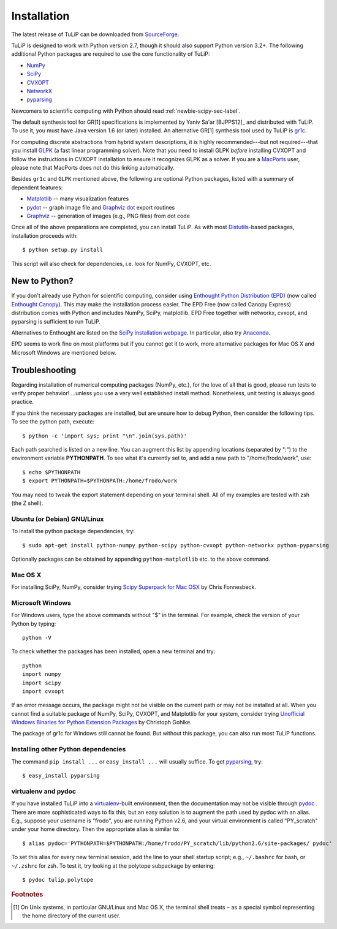 Installation
------------

The latest release of TuLiP can be downloaded from `SourceForge <http://sourceforge.net/projects/tulip-control/files/>`_.

TuLiP is designed to work with Python version 2.7, though it should also support
Python version 3.2+.  The following additional Python packages are required to
use the core functionality of TuLiP:

* `NumPy <http://numpy.org/>`_
* `SciPy <http://www.scipy.org/>`_
* `CVXOPT <http://abel.ee.ucla.edu/cvxopt/>`_
* `NetworkX <http://networkx.lanl.gov/>`_
* `pyparsing <http://pyparsing.wikispaces.com/>`_

Newcomers to scientific computing with Python should read
:ref:`newbie-scipy-sec-label`.

The default synthesis tool for GR[1] specifications is implemented by Yaniv
Sa'ar [BJPPS12]_ and distributed with TuLiP.  To use it, you must have Java
version 1.6 (or later) installed. An alternative GR[1] synthesis tool used by
TuLiP is `gr1c <http://scottman.net/2012/gr1c>`_.

For computing discrete abstractions from hybrid system descriptions, it is
highly recommended---but not required---that you install `GLPK
<http://www.gnu.org/s/glpk/>`_ (a fast linear programming solver). Note that you
need to install GLPK *before* installing CVXOPT and follow the instructions in
CVXOPT installation to ensure it recognizes GLPK as a solver. If you are a
`MacPorts <http://www.macports.org/>`_ user, please note that MacPorts does not
do this linking automatically.

Besides ``gr1c`` and ``GLPK`` mentioned above, the following are optional Python
packages, listed with a summary of dependent features:

* `Matplotlib <http://matplotlib.org/>`_ -- many visualization features
* `pydot <http://code.google.com/p/pydot/>`_ -- graph image file and `Graphviz dot <http://www.graphviz.org/>`_ export routines
* `Graphviz <http://www.graphviz.org/>`_  -- generation of images (e.g., PNG files) from dot code

Once all of the above preparations are completed, you can install TuLiP.  As
with most `Distutils <http://docs.python.org/install/index.html>`_-based
packages, installation proceeds with::

  $ python setup.py install

This script will also check for dependencies, i.e. look for NumPy,
CVXOPT, etc.

.. _newbie-scipy-sec-label:

New to Python?
~~~~~~~~~~~~~~

If you don't already use Python for scientific computing, consider using
`Enthought Python Distribution (EPD) <http://enthought.com>`_ (now called
`Enthought Canopy <https://www.enthought.com/products/canopy/>`_). This may make
the installation process easier.  The EPD Free (now called Canopy Express)
distribution comes with Python and includes NumPy, SciPy, matplotlib. EPD Free
together with networkx, cvxopt, and pyparsing is sufficient to run TuLiP.

Alternatives to Enthought are listed on the `SciPy installation webpage
<http://www.scipy.org/install.html>`_.  In particular, also try `Anaconda
<http://docs.continuum.io/anaconda/>`_.

EPD seems to work fine on most platforms but if you cannot get it to work, more
alternative packages for Mac OS X and Microsoft Windows are mentioned below.

.. _troubleshoot-sec-label:

Troubleshooting
~~~~~~~~~~~~~~~

Regarding installation of numerical computing packages (NumPy, etc.),
for the love of all that is good, please run tests to verify proper
behavior!  ...unless you use a very well established install method.
Nonetheless, unit testing is always good practice.

If you think the necessary packages are installed, but are unsure how
to debug Python, then consider the following tips.  To see the python
path, execute::

  $ python -c 'import sys; print "\n".join(sys.path)'

Each path searched is listed on a new line. You can augment this list
by appending locations (separated by ":") to the environment variable
**PYTHONPATH**.  To see what it's currently set to, and add a new path
to "/home/frodo/work", use::

  $ echo $PYTHONPATH
  $ export PYTHONPATH=$PYTHONPATH:/home/frodo/work

You may need to tweak the export statement depending on your terminal
shell.  All of my examples are tested with zsh (the Z shell).

Ubuntu (or Debian) GNU/Linux
````````````````````````````

To install the python package dependencies, try::

  $ sudo apt-get install python-numpy python-scipy python-cvxopt python-networkx python-pyparsing

Optionally packages can be obtained by appending ``python-matplotlib`` etc. to
the above command.

Mac OS X
````````

For installing SciPy, NumPy, consider trying
`Scipy Superpack for Mac OSX
<http://fonnesbeck.github.com/ScipySuperpack/>`_ by Chris Fonnesbeck.

Microsoft Windows
`````````````````

For Windows users, type the above commands without "$" in the terminal. For example, check the version of your Python by typing::

  python -V

To check whether the packages has been installed, open a new terminal and try::

  python
  import numpy
  import scipy
  import cvxopt

If an error message occurs, the package might not be visible on the current path or may not be installed at all. When you cannot find a suitable package of NumPy, SciPy, CVXOPT, and Matplotlib for your system, consider trying `Unofficial Windows Binaries for Python Extension Packages <http://www.lfd.uci.edu/~gohlke/pythonlibs/>`_ by Christoph Gohlke. 

The package of gr1c for Windows still cannot be found. But without this package, you can also run most TuLiP functions.

Installing other Python dependencies
````````````````````````````````````

The command ``pip install ...`` or ``easy_install ...`` will usually suffice. To
get `pyparsing <http://pyparsing.wikispaces.com/>`_, try::

  $ easy_install pyparsing

.. _venv-pydoc-sec-label:

virtualenv and pydoc
````````````````````

If you have installed TuLiP into a `virtualenv
<http://www.virtualenv.org/>`_-built environment, then the documentation may not
be visible through `pydoc <http://docs.python.org/library/pydoc.html>`_ .  There
are more sophisticated ways to fix this, but an easy solution is to augment the
path used by pydoc with an alias.  E.g., suppose your username is "frodo", you
are running Python v2.6, and your virtual environment is called "PY_scratch"
under your home directory.  Then the appropriate alias is similar to::

  $ alias pydoc='PYTHONPATH=$PYTHONPATH:/home/frodo/PY_scratch/lib/python2.6/site-packages/ pydoc'

To set this alias for every new terminal session, add the line to your shell
startup script; e.g., ``~/.bashrc`` for bash, or ``~/.zshrc`` for zsh.  To test
it, try looking at the polytope subpackage by entering::

  $ pydoc tulip.polytope

.. rubric:: Footnotes

.. [#f1] On Unix systems, in particular GNU/Linux and Mac OS X, the
         terminal shell treats ``~`` as a special symbol representing
         the home directory of the current user.

